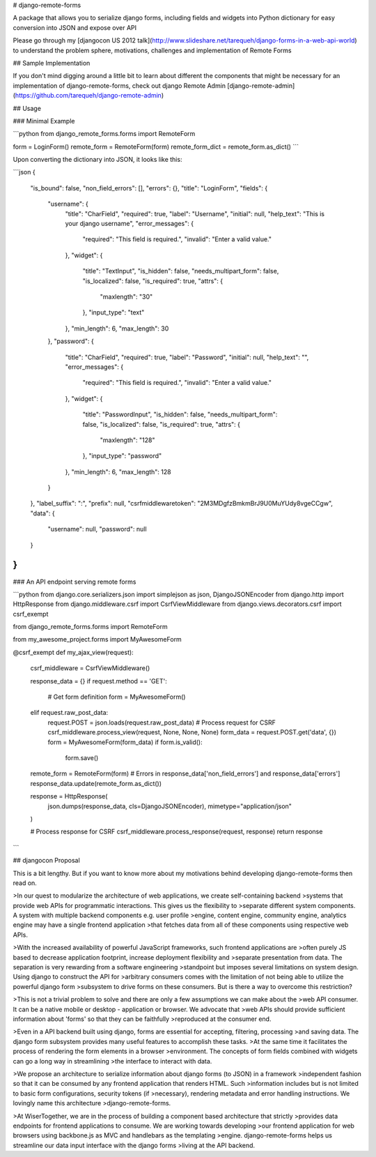 # django-remote-forms

A package that allows you to serialize django forms, including fields and widgets into Python
dictionary for easy conversion into JSON and expose over API

Please go through my [djangocon US 2012 talk](http://www.slideshare.net/tarequeh/django-forms-in-a-web-api-world)
to understand the problem sphere, motivations, challenges and implementation of Remote Forms

## Sample Implementation

If you don't mind digging around a little bit to learn about different the components that might be
necessary for an implementation of django-remote-forms, check out
django Remote Admin [django-remote-admin](https://github.com/tarequeh/django-remote-admin)

## Usage

### Minimal Example

```python
from django_remote_forms.forms import RemoteForm

form = LoginForm()
remote_form = RemoteForm(form)
remote_form_dict = remote_form.as_dict()
```

Upon converting the dictionary into JSON, it looks like this:

```json
{
    "is_bound": false,
    "non_field_errors": [],
    "errors": {},
    "title": "LoginForm",
    "fields": {
        "username": {
            "title": "CharField",
            "required": true,
            "label": "Username",
            "initial": null,
            "help_text": "This is your django username",
            "error_messages": {
                "required": "This field is required.",
                "invalid": "Enter a valid value."
            },
            "widget": {
                "title": "TextInput",
                "is_hidden": false,
                "needs_multipart_form": false,
                "is_localized": false,
                "is_required": true,
                "attrs": {
                    "maxlength": "30"
                },
                "input_type": "text"
            },
            "min_length": 6,
            "max_length": 30
        },
        "password": {
            "title": "CharField",
            "required": true,
            "label": "Password",
            "initial": null,
            "help_text": "",
            "error_messages": {
                "required": "This field is required.",
                "invalid": "Enter a valid value."
            },
            "widget": {
                "title": "PasswordInput",
                "is_hidden": false,
                "needs_multipart_form": false,
                "is_localized": false,
                "is_required": true,
                "attrs": {
                    "maxlength": "128"
                },
                "input_type": "password"
            },
            "min_length": 6,
            "max_length": 128
        }
    },
    "label_suffix": ":",
    "prefix": null,
    "csrfmiddlewaretoken": "2M3MDgfzBmkmBrJ9U0MuYUdy8vgeCCgw",
    "data": {
        "username": null,
        "password": null
    }
}
```

### An API endpoint serving remote forms

```python
from django.core.serializers.json import simplejson as json, DjangoJSONEncoder
from django.http import HttpResponse
from django.middleware.csrf import CsrfViewMiddleware
from django.views.decorators.csrf import csrf_exempt

from django_remote_forms.forms import RemoteForm

from my_awesome_project.forms import MyAwesomeForm


@csrf_exempt
def my_ajax_view(request):
    csrf_middleware = CsrfViewMiddleware()

    response_data = {}
    if request.method == 'GET':
        # Get form definition
        form = MyAwesomeForm()
    elif request.raw_post_data:
        request.POST = json.loads(request.raw_post_data)
        # Process request for CSRF
        csrf_middleware.process_view(request, None, None, None)
        form_data = request.POST.get('data', {})
        form = MyAwesomeForm(form_data)
        if form.is_valid():
            form.save()

    remote_form = RemoteForm(form)
    # Errors in response_data['non_field_errors'] and response_data['errors']
    response_data.update(remote_form.as_dict())

    response = HttpResponse(
        json.dumps(response_data, cls=DjangoJSONEncoder),
        mimetype="application/json"
    )

    # Process response for CSRF
    csrf_middleware.process_response(request, response)
    return response
```

## djangocon Proposal

This is a bit lengthy. But if you want to know more about my motivations behind developing django-remote-forms
then read on.


>In our quest to modularize the architecture of web applications, we create self-containing backend
>systems that provide web APIs for programmatic interactions. This gives us the flexibility to
>separate different system components. A system with multiple backend components e.g. user profile
>engine, content engine, community engine, analytics engine may have a single frontend application
>that fetches data from all of these components using respective web APIs.

>With the increased availability of powerful JavaScript frameworks, such frontend applications are
>often purely JS based to decrease application footprint, increase deployment flexibility and
>separate presentation from data. The separation is very rewarding from a software engineering
>standpoint but imposes several limitations on system design. Using django to construct the API for
>arbitrary consumers comes with the limitation of not being able to utilize the powerful django form
>subsystem to drive forms on these consumers. But is there a way to overcome this restriction?

>This is not a trivial problem to solve and there are only a few assumptions we can make about the
>web API consumer. It can be a native mobile or desktop - application or browser. We advocate that
>web APIs should provide sufficient information about 'forms' so that they can be faithfully
>reproduced at the consumer end.

>Even in a API backend built using django, forms are essential for accepting, filtering, processing
>and saving data. The django form subsystem provides many useful features to accomplish these tasks.
>At the same time it facilitates the process of rendering the form elements in a browser
>environment. The concepts of form fields combined with widgets can go a long way in streamlining
>the interface to interact with data.

>We propose an architecture to serialize information about django forms (to JSON) in a framework
>independent fashion so that it can be consumed by any frontend application that renders HTML. Such
>information includes but is not limited to basic form configurations, security tokens (if
>necessary), rendering metadata and error handling instructions. We lovingly name this architecture
>django-remote-forms.

>At WiserTogether, we are in the process of building a component based architecture that strictly
>provides data endpoints for frontend applications to consume. We are working towards developing
>our frontend application for web browsers using backbone.js as MVC and handlebars as the templating
>engine. django-remote-forms helps us streamline our data input interface with the django forms
>living at the API backend.


